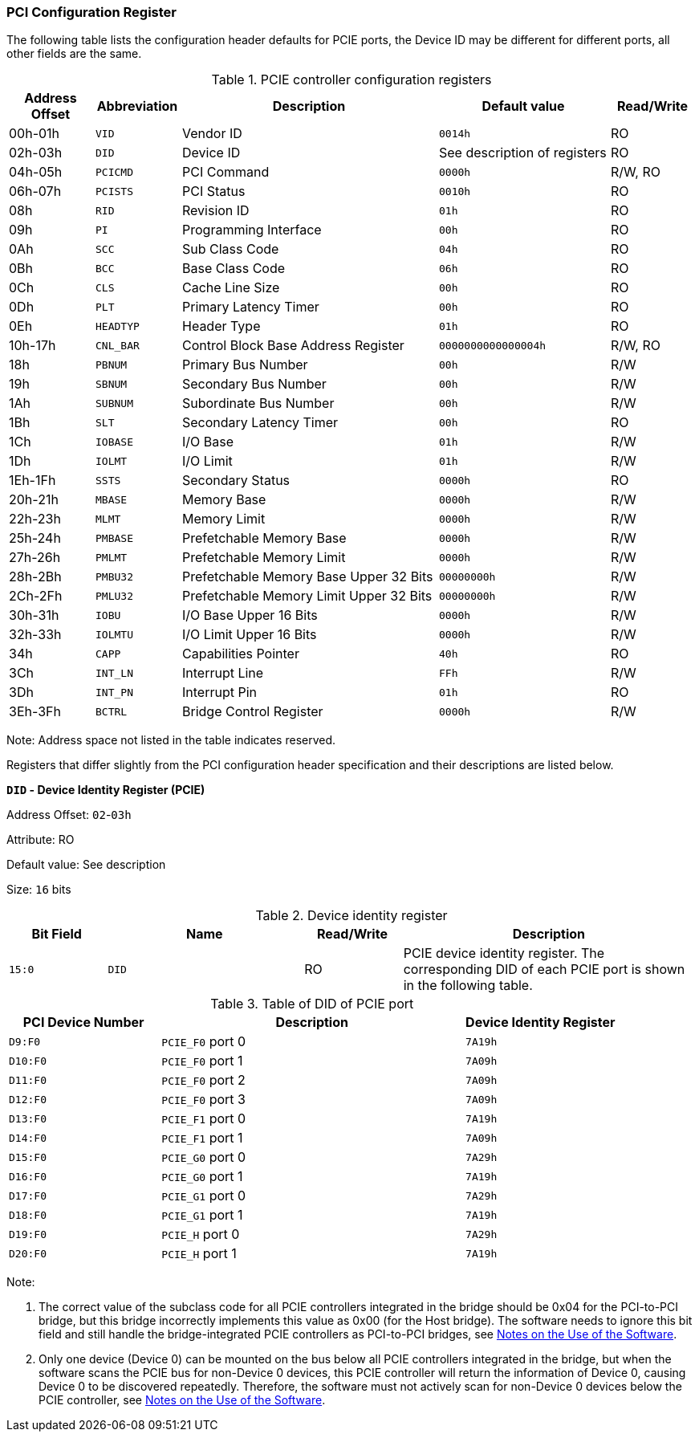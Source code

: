 [[pci-configuration-register]]
=== PCI Configuration Register

The following table lists the configuration header defaults for PCIE ports, the Device ID may be different for different ports, all other fields are the same.

[[pcie-controller-configuration-registers]]
.PCIE controller configuration registers
[%header,cols="1,1m,3,2m,1"]
|===
^|Address Offset
^d|Abbreviation
^|Description
^|Default value
^|Read/Write

|00h-01h
|VID
|Vendor ID
|0014h
|RO

|02h-03h
|DID
|Device ID
d|See description of registers
|RO

|04h-05h
|PCICMD
|PCI Command
|0000h
|R/W, RO

|06h-07h
|PCISTS
|PCI Status
|0010h
|RO

|08h
|RID
|Revision ID
|01h
|RO

|09h
|PI
|Programming Interface
|00h
|RO

|0Ah
|SCC
|Sub Class Code
|04h
|RO

|0Bh
|BCC
|Base Class Code
|06h
|RO

|0Ch
|CLS
|Cache Line Size
|00h
|RO

|0Dh
|PLT
|Primary Latency Timer
|00h
|RO

|0Eh
|HEADTYP
|Header Type
|01h
|RO

|10h-17h
|CNL_BAR
|Control Block Base Address Register
|0000000000000004h
|R/W, RO

|18h
|PBNUM
|Primary Bus Number
|00h
|R/W

|19h
|SBNUM
|Secondary Bus Number
|00h
|R/W

|1Ah
|SUBNUM
|Subordinate Bus Number
|00h
|R/W

|1Bh
|SLT
|Secondary Latency Timer
|00h
|RO

|1Ch
|IOBASE
|I/O Base
|01h
|R/W

|1Dh
|IOLMT
|I/O Limit
|01h
|R/W

|1Eh-1Fh
|SSTS
|Secondary Status
|0000h
|RO

|20h-21h
|MBASE
|Memory Base
|0000h
|R/W

|22h-23h
|MLMT
|Memory Limit
|0000h
|R/W

|25h-24h
|PMBASE
|Prefetchable Memory Base
|0000h
|R/W

|27h-26h
|PMLMT
|Prefetchable Memory Limit
|0000h
|R/W

|28h-2Bh
|PMBU32
|Prefetchable Memory Base Upper 32 Bits
|00000000h
|R/W

|2Ch-2Fh
|PMLU32
|Prefetchable Memory Limit Upper 32 Bits
|00000000h
|R/W

|30h-31h
|IOBU
|I/O Base Upper 16 Bits
|0000h
|R/W

|32h-33h
|IOLMTU
|I/O Limit Upper 16 Bits
|0000h
|R/W

|34h
|CAPP
|Capabilities Pointer
|40h
|RO

|3Ch
|INT_LN
|Interrupt Line
|FFh
|R/W

|3Dh
|INT_PN
|Interrupt Pin
|01h
|RO

|3Eh-3Fh
|BCTRL
|Bridge Control Register
|0000h
|R/W
|===

Note: Address space not listed in the table indicates reserved.

Registers that differ slightly from the PCI configuration header specification and their descriptions are listed below.

*`DID` - Device Identity Register (PCIE)*

Address Offset: `02`-`03h`

Attribute: RO

Default value: See description

Size: `16` bits

[[device-identity-register]]
.Device identity register
[%header,cols="^1m,2m,^1,3"]
|===
d|Bit Field
^d|Name
^|Read/Write
^|Description

|15:0
|DID
|RO
|PCIE device identity register.
The corresponding DID of each PCIE port is shown in the following table.
|===

[[table-of-did-of-pcie-port]]
.Table of DID of PCIE port
[%header,cols="1m,2,1m"]
|===
^d|PCI Device Number
^|Description
^d|Device Identity Register

|D9:F0
|`PCIE_F0` port 0
|7A19h

|D10:F0
|`PCIE_F0` port 1
|7A09h

|D11:F0
|`PCIE_F0` port 2
|7A09h

|D12:F0
|`PCIE_F0` port 3
|7A09h

|D13:F0
|`PCIE_F1` port 0
|7A19h

|D14:F0
|`PCIE_F1` port 1
|7A09h

|D15:F0
|`PCIE_G0` port 0
|7A29h

|D16:F0
|`PCIE_G0` port 1
|7A19h

|D17:F0
|`PCIE_G1` port 0
|7A29h

|D18:F0
|`PCIE_G1` port 1
|7A19h

|D19:F0
|`PCIE_H` port 0
|7A29h

|D20:F0
|`PCIE_H` port 1
|7A19h
|===

Note:

. The correct value of the subclass code for all PCIE controllers integrated in the bridge should be 0x04 for the PCI-to-PCI bridge, but this bridge incorrectly implements this value as 0x00 (for the Host bridge).
The software needs to ignore this bit field and still handle the bridge-integrated PCIE controllers as PCI-to-PCI bridges, see <<notes-on-the-use-of-the-software,Notes on the Use of the Software>>.

. Only one device (Device 0) can be mounted on the bus below all PCIE controllers integrated in the bridge, but when the software scans the PCIE bus for non-Device 0 devices, this PCIE controller will return the information of Device 0, causing Device 0 to be discovered repeatedly.
Therefore, the software must not actively scan for non-Device 0 devices below the PCIE controller, see <<notes-on-the-use-of-the-software,Notes on the Use of the Software>>.
